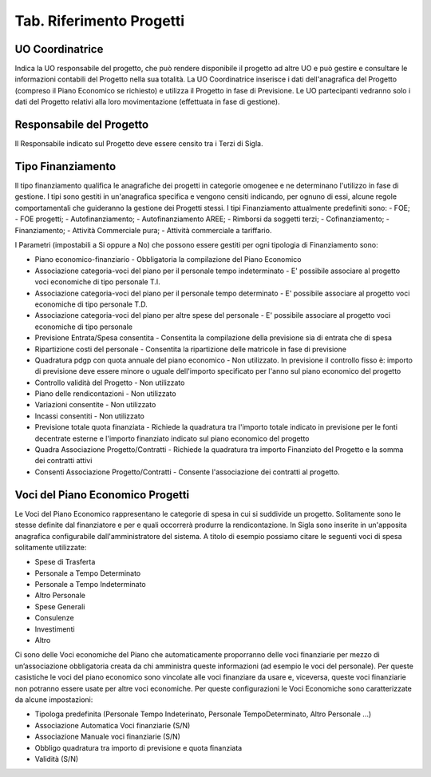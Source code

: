 ============================
Tab. Riferimento Progetti
============================

.. _uo-coordinatrice:

UO Coordinatrice
================

Indica la UO responsabile del progetto, che può rendere disponibile il progetto ad altre UO e può gestire e consultare le informazioni contabili del Progetto nella sua totalità. La UO Coordinatrice inserisce i dati dell'anagrafica del Progetto (compreso il Piano Economico se richiesto) e utilizza il Progetto in fase di Previsione.
Le UO partecipanti vedranno solo i dati del Progetto relativi alla loro movimentazione (effettuata in fase di gestione).

.. _responsabile-progetto:

Responsabile del Progetto
=========================

Il Responsabile indicato sul Progetto deve essere censito tra i Terzi di Sigla.

.. _tipo-finanziamento:

Tipo Finanziamento
==================

Il tipo finanziamento qualifica le anagrafiche dei progetti in categorie omogenee e ne determinano l'utilizzo in fase di gestione. I tipi sono gestiti in un'anagrafica specifica e vengono censiti indicando, per ognuno di essi, alcune regole comportamentali che guideranno la gestione dei Progetti stessi.
I tipi Finanziamento attualmente predefiniti sono:
-	FOE;
-	FOE progetti;
-	Autofinanziamento;
-	Autofinanziamento AREE;
-	Rimborsi da soggetti terzi;
-	Cofinanziamento;
-	Finanziamento;
-	Attività Commerciale pura;
-	Attività commerciale a tariffario.

I Parametri (impostabili a Si oppure a No) che possono essere gestiti per ogni tipologia di Finanziamento sono:

- Piano economico-finanziario - Obbligatoria la compilazione del Piano Economico
- Associazione categoria-voci del piano per il personale tempo indeterminato - E' possibile associare al progetto voci economiche di tipo personale T.I.	
- Associazione categoria-voci del piano per il personale tempo determinato - E' possibile associare al progetto voci economiche di tipo personale T.D.	
- Associazione categoria-voci del piano per altre spese del personale - E' possibile associare al progetto voci economiche di tipo personale	
- Previsione Entrata/Spesa consentita - Consentita la compilazione della previsione sia di entrata che di spesa
- Ripartizione costi del personale 	- Consentita la ripartizione delle matricole in fase di previsione
- Quadratura pdgp con quota annuale del piano economico - Non utilizzato. In previsione il controllo fisso è: importo di previsione deve essere minore o uguale dell'importo specificato per l'anno sul piano economico del progetto
- Controllo validità del Progetto - Non utilizzato	
- Piano delle rendicontazioni 	- Non utilizzato	
- Variazioni consentite 	- Non utilizzato	
- Incassi consentiti 	- Non utilizzato	
- Previsione totale quota finanziata - Richiede la quadratura tra l'importo totale indicato in previsione per le fonti decentrate esterne e l'importo finanziato indicato sul piano economico del progetto 
- Quadra Associazione Progetto/Contratti 	- Richiede la quadratura tra importo Finanziato del Progetto e la somma dei contratti attivi	
- Consenti Associazione Progetto/Contratti - Consente l'associazione dei contratti al progetto.

.. _voce-del-piano-economico:

Voci del Piano Economico Progetti
=================================
Le Voci del Piano Economico rappresentano le categorie di spesa in cui si suddivide un progetto. Solitamente sono le stesse definite dal finanziatore e per e quali occorrerà produrre la rendicontazione. In Sigla sono inserite in un'apposita anagrafica configurabile dall'amministratore del sistema. A titolo di esempio possiamo citare le seguenti voci di spesa solitamente utilizzate:

- Spese di Trasferta
- Personale a Tempo Determinato
- Personale a Tempo Indeterminato
- Altro Personale
- Spese Generali
- Consulenze
- Investimenti
- Altro

Ci sono delle Voci economiche del Piano che automaticamente proporranno delle voci finanziarie per mezzo di un’associazione obbligatoria creata da chi amministra queste informazioni (ad esempio le voci del personale). Per queste casistiche le voci del piano economico  sono vincolate alle voci finanziare da usare e, viceversa, queste voci finanziarie non potranno essere usate per altre voci economiche. 
Per queste configurazioni le Voci Economiche sono caratterizzate da alcune impostazioni:

- Tipologa predefinita (Personale Tempo Indeterinato, Personale TempoDeterminato, Altro Personale ...)
- Associazione Automatica Voci finanziarie (S/N)
- Associazione Manuale voci finanziarie (S/N)
- Obbligo quadratura tra importo di previsione e quota finanziata
- Validità (S/N)


